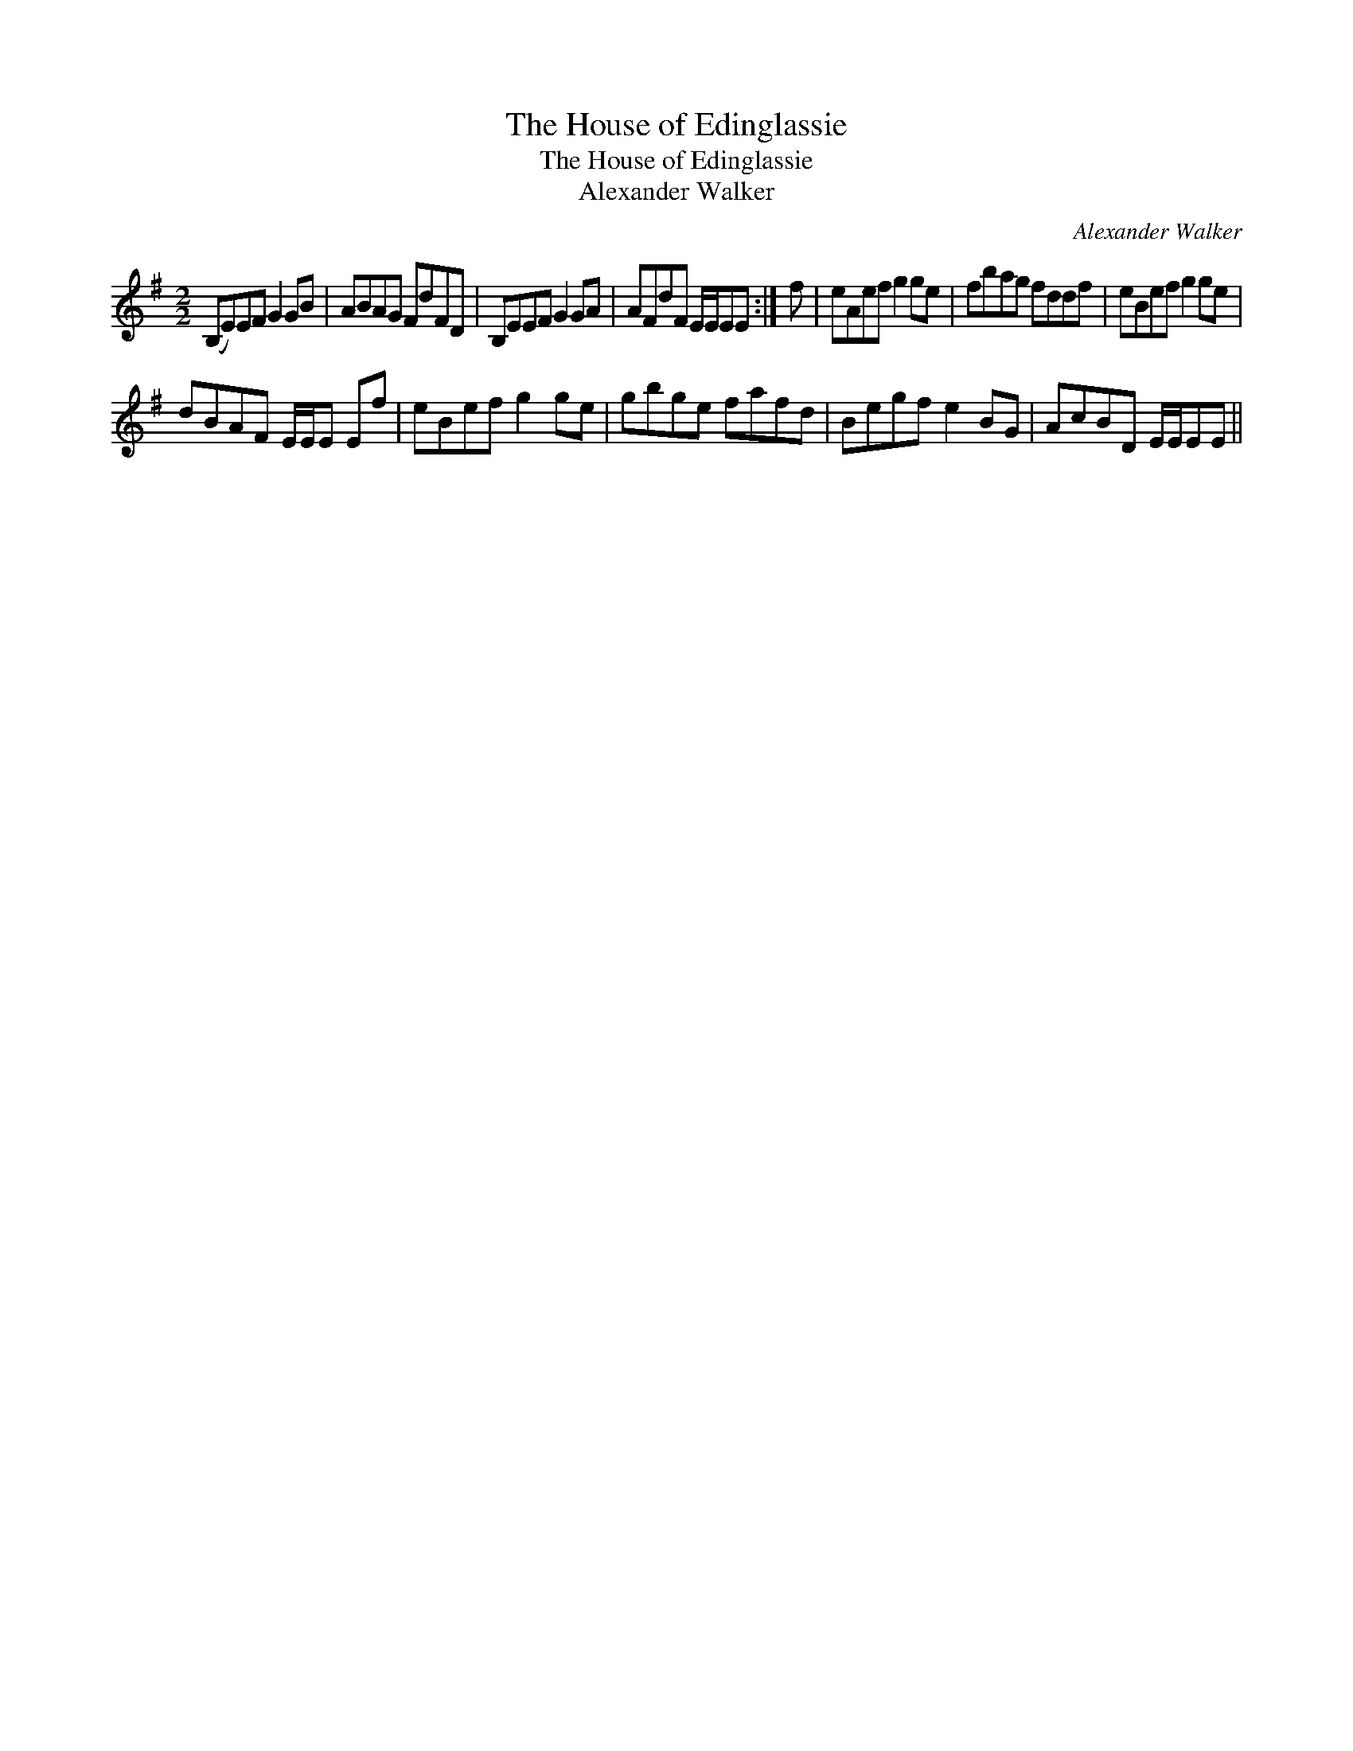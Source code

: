 X:1
T:House of Edinglassie, The
T:House of Edinglassie, The
T:Alexander Walker
C:Alexander Walker
L:1/8
M:2/2
K:Emin
V:1 treble 
V:1
 (B,E)EF G2 GB | ABAG FdFD | B,EEF G2 GA | AFdF E/E/EE :| f | eAef g2 ge | fbag fddf | eBef g2 ge | %8
 dBAF E/E/E Ef | eBef g2 ge | gbge fafd | Begf e2 BG | AcBD E/E/EE || %13

